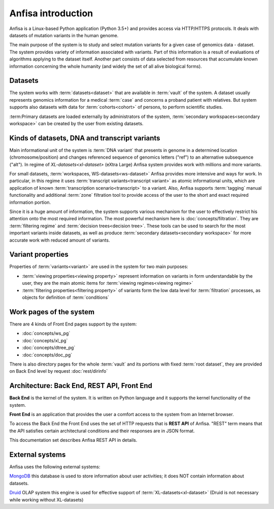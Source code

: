 Anfisa introduction
===================

Anfisa is a Linux-based Python application (Python 3.5+) and provides access via HTTP/HTTPS protocols. It deals with datasets of mutation variants in the human genome. 

The main purpose of the system is to study and select mutation variants for a given case of genomics data - dataset. The system provides variety of information associated with variants. Part of this information is a result of evaluations of algorithms applying to the dataset itself. Another part consists of data selected from resources that accumulate known information concerning the whole humanity (and widely the set of all alive biological forms).

Datasets
--------
The system works with :term:`datasets<dataset>` that are available in :term:`vault` of the system. A dataset usually represents genomics information for a medical :term:`case` and concerns a proband patient with relatives. But system supports also datasets with data for :term:`cohorts<cohort>` of persons, to perform scientific studies.

:term:Primary datasets are loaded externally by administrators of the system, :term:`secondary workspaces<secondary workspace>` can be created by the user from existing datasets.

Kinds of datasets, DNA and transcript variants
-----------------------------------------------

Main informational unit of the system is :term:`DNA variant` that presents in genome in a determined location (chromosome/position) and changes referenced sequence of genomics letters ("ref") to an alternative subsequence ("alt"). In regime of `XL-datasets<xl-dataset>` (eXtra Large) Anfisa system provides work with millions and more variants. 

For small datasets, :term:`workspaces, WS-datasets<ws-dataset>` Anfisa provides more intensive and ways for work. In particular, in this regime it uses :term:`transcript variants<transcript variant>` as atomic informational units, which are application of known :term:`transcription scenario<transcript>` to a variant. Also, Anfisa supports :term:`tagging` manual functionality and additional :term:`zone` filtration tool to provide access of the user to the short and exact required information portion.

Since it is a huge amount of information, the system supports various mechanism for the user to effectively restrict his attention onto the most required information. The most powerful mechanism here is :doc:`concepts/filtration`. They are :term:`filtering regime` and :term:`decision trees<decision tree>`. These tools can be used to search for the most important variants inside datasets, as well as produce :term:`secondary datasets<secondary workspace>` for more accurate work with reduced amount of variants.

Variant properties
------------------

Properties of :term:`variants<variant>` are used in the system for two main purposes:

* :term:`viewing properties<viewing property>` represent information on variants in form understandable by the user, they are the main atomic items for :term:`viewing regimes<viewing regime>`
    
* :term:`filtering properties<filtering property>` of variants form the low data level for :term:`filtration` processes, as objects for definition of :term:`conditions`

.. _work_pages:
        
Work pages of the system
------------------------

There are 4 kinds of Front End pages support by the system:

* :doc:`concepts/ws_pg`

* :doc:`concepts/xl_pg`

* :doc:`concepts/dtree_pg`

* :doc:`concepts/doc_pg`
    
There is also directory pages for the whole :term:`vault` and its portions with fixed :term:`root dataset`, they are provided on Back End level by request :doc:`rest/dirinfo`

Architecture: Back End, REST API, Front End
-------------------------------------------

**Back End** is the kernel of the system. It is written on Python language and it supports the kernel functionality of the system.

**Front End** is an application that provides the user a comfort access to the system from an Internet browser. 

To access the Back End the Front End uses the set of HTTP requests that is **REST API** of Anfisa. "REST" term means that the API satisfies certain architectural conditions and their responses are in JSON format.

This documentation set describes Anfisa REST API in details.  

External systems
----------------

Anfisa uses the following external systems:

MongoDB_
this database is used to store information about user activities; it does NOT contain information about datasets.

.. _MongoDB: https://www.mongodb.com/

Druid_ OLAP system
this engine is used for effective support of :term:`XL-datasets<xl-dataset>` (Druid is not necessary while working without XL-datasets)

.. _Druid: https://druid.apache.org/
